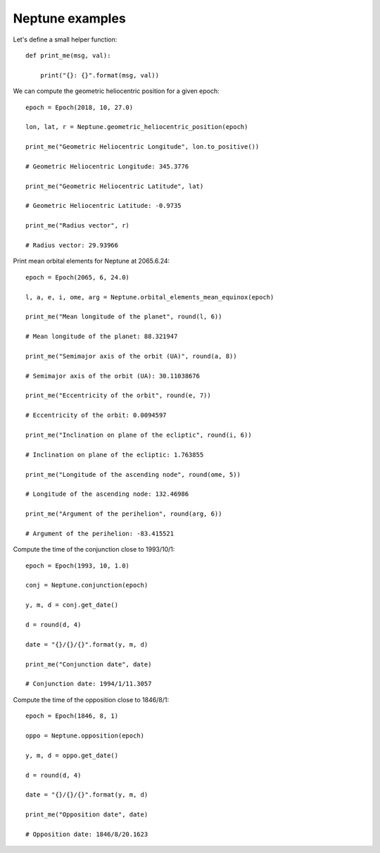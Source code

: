 Neptune examples
****************

Let's define a small helper function::

    def print_me(msg, val):

        print("{}: {}".format(msg, val))

We can compute the geometric heliocentric position for a given epoch::

    epoch = Epoch(2018, 10, 27.0)

    lon, lat, r = Neptune.geometric_heliocentric_position(epoch)

    print_me("Geometric Heliocentric Longitude", lon.to_positive())

    # Geometric Heliocentric Longitude: 345.3776

    print_me("Geometric Heliocentric Latitude", lat)

    # Geometric Heliocentric Latitude: -0.9735

    print_me("Radius vector", r)

    # Radius vector: 29.93966

Print mean orbital elements for Neptune at 2065.6.24::

    epoch = Epoch(2065, 6, 24.0)

    l, a, e, i, ome, arg = Neptune.orbital_elements_mean_equinox(epoch)

    print_me("Mean longitude of the planet", round(l, 6))

    # Mean longitude of the planet: 88.321947

    print_me("Semimajor axis of the orbit (UA)", round(a, 8))

    # Semimajor axis of the orbit (UA): 30.11038676

    print_me("Eccentricity of the orbit", round(e, 7))

    # Eccentricity of the orbit: 0.0094597

    print_me("Inclination on plane of the ecliptic", round(i, 6))

    # Inclination on plane of the ecliptic: 1.763855

    print_me("Longitude of the ascending node", round(ome, 5))

    # Longitude of the ascending node: 132.46986

    print_me("Argument of the perihelion", round(arg, 6))

    # Argument of the perihelion: -83.415521

Compute the time of the conjunction close to 1993/10/1::

    epoch = Epoch(1993, 10, 1.0)

    conj = Neptune.conjunction(epoch)

    y, m, d = conj.get_date()

    d = round(d, 4)

    date = "{}/{}/{}".format(y, m, d)

    print_me("Conjunction date", date)

    # Conjunction date: 1994/1/11.3057

Compute the time of the opposition close to 1846/8/1::

    epoch = Epoch(1846, 8, 1)

    oppo = Neptune.opposition(epoch)

    y, m, d = oppo.get_date()

    d = round(d, 4)

    date = "{}/{}/{}".format(y, m, d)

    print_me("Opposition date", date)

    # Opposition date: 1846/8/20.1623
